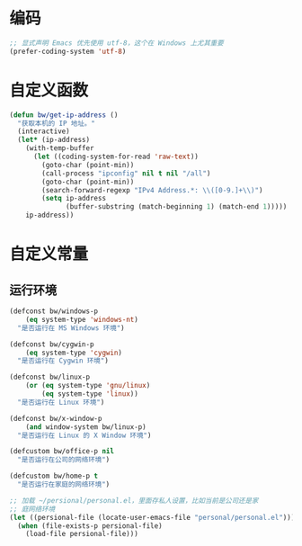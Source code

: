 * 编码

#+BEGIN_SRC emacs-lisp
  ;; 显式声明 Emacs 优先使用 utf-8，这个在 Windows 上尤其重要
  (prefer-coding-system 'utf-8)
#+END_SRC

* 自定义函数

#+BEGIN_SRC emacs-lisp
  (defun bw/get-ip-address ()
    "获取本机的 IP 地址。"
    (interactive)
    (let* (ip-address)
      (with-temp-buffer
        (let ((coding-system-for-read 'raw-text))
          (goto-char (point-min))
          (call-process "ipconfig" nil t nil "/all")
          (goto-char (point-min))
          (search-forward-regexp "IPv4 Address.*: \\([0-9.]+\\)")
          (setq ip-address
                (buffer-substring (match-beginning 1) (match-end 1)))))
      ip-address))
#+END_SRC

* 自定义常量
** 运行环境

#+BEGIN_SRC emacs-lisp
  (defconst bw/windows-p
      (eq system-type 'windows-nt)
    "是否运行在 MS Windows 环境")

  (defconst bw/cygwin-p
      (eq system-type 'cygwin)
    "是否运行在 Cygwin 环境")

  (defconst bw/linux-p
      (or (eq system-type 'gnu/linux)
          (eq system-type 'linux))
    "是否运行在 Linux 环境")

  (defconst bw/x-window-p
      (and window-system bw/linux-p)
    "是否运行在 Linux 的 X Window 环境")

  (defcustom bw/office-p nil
    "是否运行在公司的网络环境")

  (defcustom bw/home-p t
    "是否运行在家庭的网络环境")

  ;; 加载 ~/persional/personal.el，里面存私人设置，比如当前是公司还是家
  ;; 庭网络环境
  (let ((persional-file (locate-user-emacs-file "personal/personal.el")))
    (when (file-exists-p persional-file)
      (load-file persional-file)))
#+END_SRC

